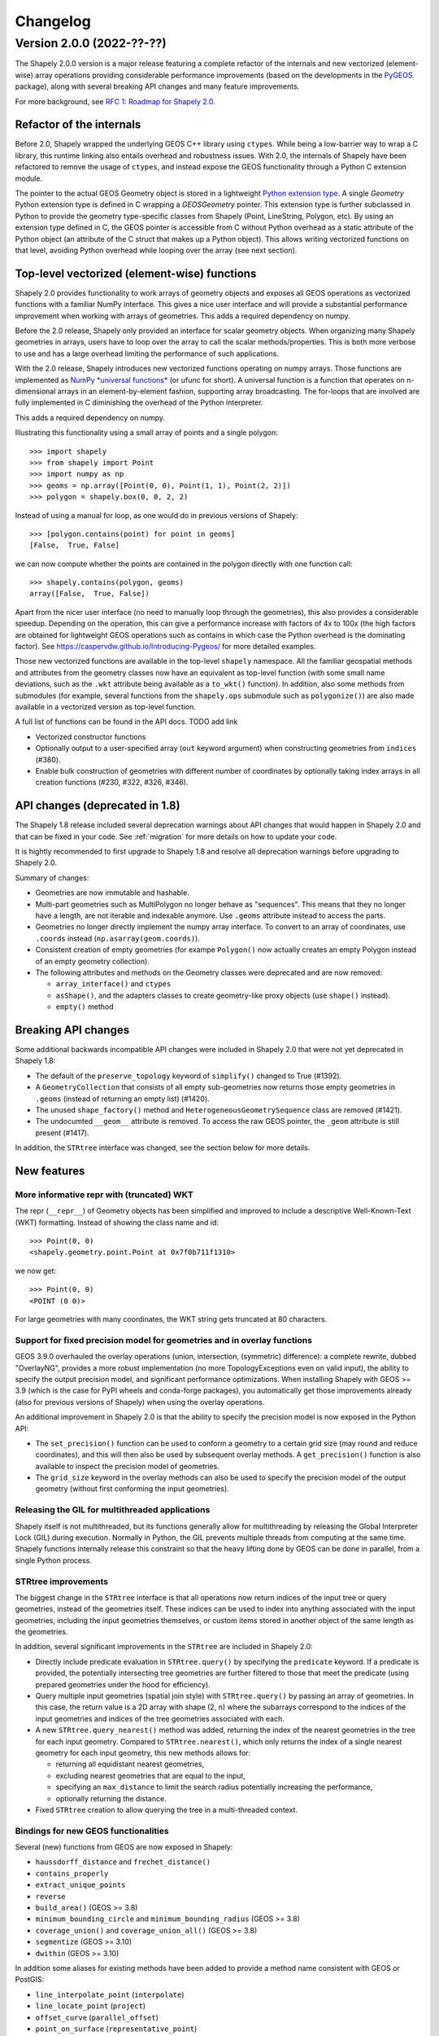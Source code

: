 


Changelog
=========


Version 2.0.0 (2022-??-??)
--------------------------

The Shapely 2.0.0 version is a major release featuring a complete refactor of
the internals and new vectorized (element-wise) array operations providing
considerable performance improvements (based on the developments in the
`PyGEOS <https://github.com/pygeos/pygeos>`__ package), along with several
breaking API changes and many feature improvements.

For more background, see
`RFC 1: Roadmap for Shapely 2.0 <https://github.com/shapely/shapely-rfc/pull/1>`__.


Refactor of the internals
^^^^^^^^^^^^^^^^^^^^^^^^^

Before 2.0, Shapely wrapped the underlying GEOS C++ library using
``ctypes``. While being a low-barrier way to wrap a C library, this runtime
linking also entails overhead and robustness issues.
With 2.0, the internals of Shapely have been refactored to remove the usage
of ``ctypes``, and instead expose the GEOS functionality through a Python C
extension module.

The pointer to the actual GEOS Geometry object is stored in a lightweight
`Python extension type <https://docs.python.org/3/extending/newtypes_tutorial.html>`__.
A single `Geometry` Python extension type is defined in C wrapping a
`GEOSGeometry` pointer. This extension type is further subclassed in Python
to provide the geometry type-specific classes from Shapely (Point,
LineString, Polygon, etc).
By using an extension type defined in C, the GEOS pointer is accessible from
C without Python overhead as a static attribute of the Python object (an
attribute of the C struct that makes up a Python object). This allows writing
vectorized functions on that level, avoiding Python overhead while looping
over the array (see next section).


Top-level vectorized (element-wise) functions
^^^^^^^^^^^^^^^^^^^^^^^^^^^^^^^^^^^^^^^^^^^^^

Shapely 2.0 provides functionality to work arrays of geometry objects and
exposes all GEOS operations as vectorized functions with a familiar NumPy
interface. This gives a nice user interface and will provide a substantial
performance improvement when working with arrays of geometries.
This adds a required dependency on numpy.

Before the 2.0 release, Shapely only provided an interface for scalar
geometry objects. When organizing many Shapely geometries in arrays, users
have to loop over the array to call the scalar methods/properties. This is
both more verbose to use and has a large overhead limiting the performance of
such applications.

With the 2.0 release, Shapely introduces new vectorized functions operating
on numpy arrays. Those functions are implemented as
`NumPy *universal functions* <https://numpy.org/doc/stable/reference/ufuncs.html>`__
(or ufunc for short). A universal function is a function that operates on
n-dimensional arrays in an element-by-element fashion, supporting array
broadcasting. The for-loops that are involved are fully implemented in C
diminishing the overhead of the Python interpreter.

This adds a required dependency on numpy.

Illustrating this functionality using a small array of points and a single
polygon::

  >>> import shapely
  >>> from shapely import Point
  >>> import numpy as np
  >>> geoms = np.array([Point(0, 0), Point(1, 1), Point(2, 2)])
  >>> polygon = shapely.box(0, 0, 2, 2)

Instead of using a manual for loop, as one would do in previous versions of
Shapely::

  >>> [polygon.contains(point) for point in geoms]
  [False,  True, False]

we can now compute whether the points are contained in the polygon directly
with one function call::

  >>> shapely.contains(polygon, geoms)
  array([False,  True, False])

Apart from the nicer user interface (no need to manually loop through the
geometries), this also provides a considerable speedup. Depending on the
operation, this can give a performance increase with factors of 4x to 100x
(the high factors are obtained for lightweight GEOS operations such as
contains in which case the Python overhead is the dominating factor). See
https://caspervdw.github.io/Introducing-Pygeos/ for more detailed examples.

Those new vectorized functions are available in the top-level ``shapely``
namespace. All the familiar geospatial methods and attributes from the
geometry classes now have an equivalent as top-level function (with some
small name deviations, such as the ``.wkt`` attribute being available as a
``to_wkt()`` function). In addition, also some methods from submodules (for
example, several functions from the ``shapely.ops`` submodule such as
``polygonize()``) are also made available in a vectorized version as
top-level function.

A full list of functions can be found in the API docs. TODO add link

* Vectorized constructor functions
* Optionally output to a user-specified array (``out`` keyword argument) when constructing
  geometries from ``indices`` (#380).
* Enable bulk construction of geometries with different number of coordinates
  by optionally taking index arrays in all creation functions (#230, #322, #326, #346).


API changes (deprecated in 1.8)
^^^^^^^^^^^^^^^^^^^^^^^^^^^^^^^

The Shapely 1.8 release included several deprecation warnings about API
changes that would happen in Shapely 2.0 and that can be fixed in your code.
See :ref:`migration` for more details on how to update your code.

It is hightly recommended to first upgrade to Shapely 1.8 and resolve all deprecation
warnings before upgrading to Shapely 2.0.

Summary of changes:

* Geometries are now immutable and hashable.
* Multi-part geometries such as MultiPolygon no longer behave as "sequences".
  This means that they no longer have a length, are not iterable and
  indexable anymore. Use ``.geoms`` attribute instead to access the parts.
* Geometries no longer directly implement the numpy array interface. To
  convert to an array of coordinates, use ``.coords`` instead
  (``np.asarray(geom.coords)``).
* Consistent creation of empty geometries (for exampe ``Polygon()`` now
  actually creates an empty Polygon instead of an empty geometry collection).
* The following attributes and methods on the Geometry classes were
  deprecated and are now removed:

  * ``array_interface()`` and ``ctypes``
  * ``asShape()``, and the adapters classes to create geometry-like proxy
    objects (use ``shape()`` instead).
  * ``empty()`` method

Breaking API changes
^^^^^^^^^^^^^^^^^^^^

Some additional backwards incompatible API changes were included in Shapely
2.0 that were not yet deprecated in Shapely 1.8:

* The default of the ``preserve_topology`` keyword of ``simplify()`` changed
  to True (#1392).
* A ``GeometryCollection`` that consists of all empty sub-geometries now
  returns those empty geometries in ``.geoms`` (instead of returning an empty
  list) (#1420).
* The unused ``shape_factory()`` method and ``HeterogeneousGeometrySequence``
  class are removed (#1421).
* The undocumted ``__geom__`` attribute is removed. To access the raw GEOS pointer,
  the ``_geom`` attribute is still present (#1417).

In addition, the ``STRtree`` interface was changed, see the section below for
more details.

New features
^^^^^^^^^^^^

More informative repr with (truncated) WKT
~~~~~~~~~~~~~~~~~~~~~~~~~~~~~~~~~~~~~~~~~~

The repr (``__repr__``) of Geometry objects has been simplified and improved
to include a descriptive Well-Known-Text (WKT) formatting. Instead of showing
the class name and id::

  >>> Point(0, 0)
  <shapely.geometry.point.Point at 0x7f0b711f1310>

we now get::

  >>> Point(0, 0)
  <POINT (0 0)>

For large geometries with many coordinates, the WKT string gets truncated at
80 characters.


Support for fixed precision model for geometries and in overlay functions
~~~~~~~~~~~~~~~~~~~~~~~~~~~~~~~~~~~~~~~~~~~~~~~~~~~~~~~~~~~~~~~~~~~~~~~~~

GEOS 3.9.0 overhauled the overlay operations (union, intersection,
(symmetric) difference): a complete rewrite, dubbed "OverlayNG", provides a
more robust implementation (no more TopologyExceptions even on valid input),
the ability to specify the output precision model, and significant
performance optimizations. When installing Shapely with GEOS >= 3.9 (which is
the case for PyPI wheels and conda-forge packages), you automatically get
those improvements already (also for previous versions of Shapely) when using
the overlay operations.

An additional improvement in Shapely 2.0 is that the ability to specify the
precision model is now exposed in the Python API:

* The ``set_precision()`` function can be used to conform a geometry to a
  certain grid size (may round and reduce coordinates), and this will then
  also be used by subsequent overlay methods. A ``get_precision()`` function
  is also available to inspect the precision model of geometries.
* The ``grid_size`` keyword in the overlay methods can also be used to
  specify the precision model of the output geometry (without first
  conforming the input geometries).


Releasing the GIL for multithreaded applications
~~~~~~~~~~~~~~~~~~~~~~~~~~~~~~~~~~~~~~~~~~~~~~~~

Shapely itself is not multithreaded, but its functions generally allow for
multithreading by releasing the Global Interpreter Lock (GIL) during
execution. Normally in Python, the GIL prevents multiple threads from
computing at the same time. Shapely functions internally release this
constraint so that the heavy lifting done by GEOS can be done in parallel,
from a single Python process.


STRtree improvements
~~~~~~~~~~~~~~~~~~~~

The biggest change in the ``STRtree`` interface is that all operations now
return indices of the input tree or query geometries, instead of the
geometries itself. These indices can be used to index into anything
associated with the input geometries, including the input geometries
themselves, or custom items stored in another object of the same length as
the geometries.

In addition, several significant improvements in the ``STRtree`` are included
in Shapely 2.0:

* Directly include predicate evaluation in ``STRtree.query()`` by specifying
  the ``predicate`` keyword. If a predicate is provided, the potentially
  intersecting tree geometries are further filtered to those that meet the
  predicate (using prepared geometries under the hood for efficiency).
* Query multiple input geometries (spatial join style) with
  ``STRtree.query()`` by passing an array of geometries. In this case, the
  return value is a 2D array with shape (2, n) where the subarrays correspond
  to the indices of the input geometries and indices of the tree geometries
  associated with each.
* A new ``STRtree.query_nearest()`` method was added, returning the index of
  the nearest geometries in the tree for each input geometry. Compared to
  ``STRtree.nearest()``, which only returns the index of a single nearest
  geometry for each input geometry, this new methods allows for:

  * returning all equidistant nearest geometries,
  * excluding nearest geometries that are equal to the input,
  * specifying an ``max_distance`` to limit the search radius potentially
    increasing the performance,
  * optionally returning the distance.

* Fixed ``STRtree`` creation to allow querying the tree in a multi-threaded
  context.

Bindings for new GEOS functionalities
~~~~~~~~~~~~~~~~~~~~~~~~~~~~~~~~~~~~~

Several (new) functions from GEOS are now exposed in Shapely:

* ``haussdorff_distance`` and ``frechet_distance()``
* ``contains_properly``
* ``extract_unique_points``
* ``reverse``
* ``build_area()`` (GEOS >= 3.8)
* ``minimum_bounding_circle`` and ``minimum_bounding_radius`` (GEOS >= 3.8)
* ``coverage_union()`` and ``coverage_union_all()`` (GEOS >= 3.8)
* ``segmentize`` (GEOS >= 3.10)
* ``dwithin`` (GEOS >= 3.10)

In addition some aliases for existing methods have been added to provide a
method name consistent with GEOS or PostGIS:

- ``line_interpolate_point`` (``interpolate``)
- ``line_locate_point`` (``project``)
- ``offset_curve`` (``parallel_offset``)
- ``point_on_surface`` (``representative_point``)
- ``oriented_envelope`` (``minimum_rotated_rectangle``)
- ``delauney_triangles`` (``ops.triangulate``)
- ``voronoi_polygons`` (``ops.voronoi_diagram``)
- ``shortest_line`` (``ops.nearest_points``)
- ``is_valid_reason`` (``validation.explain_validity``)


Getting information / parts / coordinates from geometries
~~~~~~~~~~~~~~~~~~~~~~~~~~~~~~~~~~~~~~~~~~~~~~~~~~~~~~~~~

A set of GEOS getter functions are now also exposed to inspect geometries:
`get_dimensions`, `get_coordinate_dimension`, `get_srid`, `get_num_points`,
`get_num_interior_rings`, `get_num_geometries`, `get_num_coordinates`,
`get_precision`.


To extract parts: `get_geometry`, `get_exterior_ring`, `get_interior_ring`,
`get_parts`, `get_rings`, `get_point`, `get_coordinates`, `get_x`, `get_y`,
`get_z`



* Addition of ``get_parts`` function to get individual parts of an array of multipart
  geometries (#197)
* Added the option to return the geometry index in ``get_coordinates`` (#318).
* Added the ``get_rings`` function, similar as ``get_parts`` but specifically
  to extract the rings of Polygon geometries (#342).


Prepared geometries
~~~~~~~~~~~~~~~~~~~

Prepared geometries are now no longer separate objects, but geometry objects itself
can be prepared (this makes the `shapely.prepared` module superfluous).

* Addition of ``prepare`` function that generates a GEOS prepared geometry which is stored on
  the Geometry object itself. All binary predicates (except ``equals``) make use of this.
  Helper functions ``destroy_prepared`` and ``is_prepared`` are also available. (#92, #252)


GeoJSON IO
~~~~~~~~~~

* Added GeoJSON input/output capabilities (``pygeos.from_geojson``,
  ``pygeos.to_geojson``) for GEOS >= 3.10 (#413).

Other improvements
~~~~~~~~~~~~~~~~~~

* Added ``pygeos.force_2d`` and ``pygeos.force_3d`` to change the dimensionality of
  the coordinates in a geometry (#396).

* Addition of a ``total_bounds()`` function (#107)

* Performance improvement in constructing LineStrings or LinearRings from
  numpy arrays for GEOS >= 3.10 (#436)

* Updated ``box`` ufunc to use internal C function for creating polygon
  (about 2x faster) and added ``ccw`` parameter to create polygon in
  counterclockwise (default) or clockwise direction (#308).

* Start of a benchmarking suite using ASV (#96)

Utilities

* Added ``pygeos.testing.assert_geometries_equal`` (#401).


* Added ``pygeos.empty`` to create a geometry array pre-filled with None or
  with empty geometries (#381).

Bug fixes
~~~~~~~~~

TODO: check if this are also bug fixes in Shapely 2.0 compared to 1.8

* Return True instead of False for LINEARRING geometries in ``is_closed`` (#379).
* Fixed the WKB serialization of 3D empty points for GEOS >= 3.9.0 (#392).
* Fixed the WKT serialization of single part 3D empty geometries for GEOS >= 3.9.0 (#402).
* Fixed the WKT serialization of multipoints with empty points for GEOS >= 3.9.0 (#392).
* Fixed a segfault when getting coordinates from empty points in GEOS 3.8.0 (#415).

* Fixed portability issue for ARM architecture (#293)
* Fixed segfault in ``linearrings`` and ``box`` when constructing a geometry with nan
  coordinates (#310).
* Fixed segfault in ``polygons`` (with holes) when None was provided.
* Fixed memory leak in ``polygons`` when non-linearring input was provided.

* Handle empty points in to_wkb by conversion to POINT (nan, nan) (#179)
* Prevent segfault in to_wkt (and repr) with empty points in multipoints (#171)
* Fixed segfaults when adding empty geometries to the STRtree (#147)


**Acknowledgments**

Thanks to everyone who contributed to this release!
People with a "+" by their names contributed a patch for the first time.

(TODO update from actual git log, this is only from the PyGEOS changelog notes)

* Brendan Ward +
* Casper van der Wel +
* Joris Van den Bossche
* Mike Taves
* Tanguy Ophoff +
* James Myatt +
* Krishna Chaitanya +
* Martin Fleischmann +
* Tom Clancy +
* mattijn +

